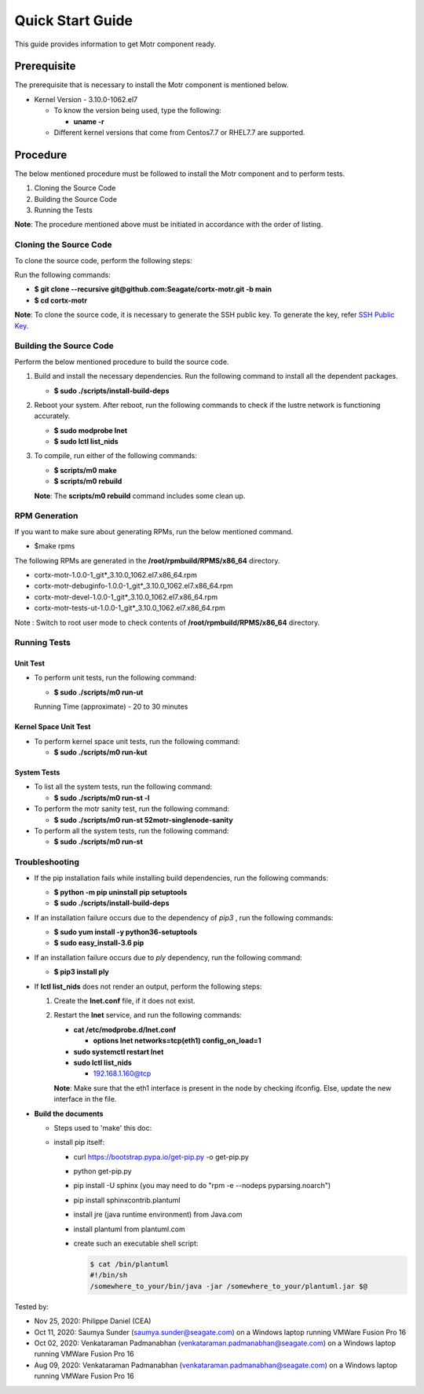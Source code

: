=================
Quick Start Guide
=================
This guide provides information to get Motr component ready.

************
Prerequisite
************
The prerequisite that is necessary to install the Motr component is mentioned below.

- Kernel Version - 3.10.0-1062.el7

  - To know the version being used, type the following:

    - **uname -r**

  - Different kernel versions that come from Centos7.7 or RHEL7.7 are supported.

**********
Procedure
**********
The below mentioned procedure must be followed to install the Motr component and to perform tests.

1. Cloning the Source Code

2. Building the Source Code

3. Running the Tests

**Note**: The procedure mentioned above must be initiated in accordance with the order of listing.

Cloning the Source Code
=======================
To clone the source code, perform the following steps:

Run the following commands:

- **$ git clone --recursive git@github.com:Seagate/cortx-motr.git -b main**

- **$ cd cortx-motr**

**Note**: To clone the source code, it is necessary to generate the SSH public key. To generate the key, refer `SSH Public Key <https://github.com/Seagate/cortx/blob/main/doc/SSH_Public_Key.rst>`_.


Building the Source Code
========================
Perform the below mentioned procedure to build the source code.

1. Build and install the necessary dependencies. Run the following command to install all the dependent packages.

   - **$ sudo ./scripts/install-build-deps**

2. Reboot your system. After reboot, run the following commands to check if the lustre network is functioning accurately.

   - **$ sudo modprobe lnet**

   - **$ sudo lctl list_nids**

3. To compile, run either of the following commands:

   - **$ scripts/m0 make**

   - **$ scripts/m0 rebuild**

   **Note**: The **scripts/m0 rebuild** command includes some clean up.
   
RPM Generation
===============

If you want to make sure about generating RPMs, run the below mentioned command.

- $make rpms

The following RPMs are generated in the **/root/rpmbuild/RPMS/x86_64** directory.

- cortx-motr-1.0.0-1_git*_3.10.0_1062.el7.x86_64.rpm

- cortx-motr-debuginfo-1.0.0-1_git*_3.10.0_1062.el7.x86_64.rpm

- cortx-motr-devel-1.0.0-1_git*_3.10.0_1062.el7.x86_64.rpm
 
- cortx-motr-tests-ut-1.0.0-1_git*_3.10.0_1062.el7.x86_64.rpm

Note : Switch to root user mode to check contents of **/root/rpmbuild/RPMS/x86_64** directory.

Running Tests
=============
Unit Test
---------
- To perform unit tests, run the following command:

  - **$ sudo ./scripts/m0 run-ut**

  Running Time (approximate) - 20 to 30 minutes

Kernel Space Unit Test
----------------------
- To perform kernel space unit tests, run the following command:

  - **$ sudo ./scripts/m0 run-kut**

System Tests
------------
- To list all the system tests, run the following command:

  - **$ sudo ./scripts/m0 run-st -l**

- To perform the motr sanity test, run the following command:

  - **$ sudo ./scripts/m0 run-st 52motr-singlenode-sanity**

- To perform all the system tests, run the following command:

  - **$ sudo ./scripts/m0 run-st**

Troubleshooting
================
- If the pip installation fails while installing build dependencies, run the following commands:

  - **$ python -m pip uninstall pip setuptools**
  - **$ sudo ./scripts/install-build-deps**

- If an installation failure occurs due to the dependency of *pip3* , run the following commands:

  - **$ sudo yum install -y python36-setuptools**
  - **$ sudo easy_install-3.6 pip**

- If an installation failure occurs due to *ply* dependency, run the following command:

  - **$ pip3 install ply**

- If **lctl list_nids** does not render an output, perform the following steps:

  1. Create the **lnet.conf** file, if it does not exist.

  2. Restart the **lnet** service, and run the following commands:

     - **cat /etc/modprobe.d/lnet.conf**

       - **options lnet networks=tcp(eth1) config_on_load=1**

     - **sudo systemctl restart lnet**

     - **sudo lctl list_nids**

       - 192.168.1.160@tcp

     **Note**: Make sure that the eth1 interface is present in the node by checking ifconfig. Else, update the new interface in the file.

- **Build the documents**

  - Steps used to 'make' this doc:
    
  - install pip itself:
      
    - curl https://bootstrap.pypa.io/get-pip.py -o get-pip.py
        
    - python get-pip.py
  
    - pip install -U sphinx (you may need to do "rpm -e --nodeps pyparsing.noarch")
    
    - pip install sphinxcontrib.plantuml
    
    - install jre (java runtime environment) from Java.com
    
    - install plantuml from plantuml.com
    
    - create such an executable shell script:
    
      .. code-block:: bash
      
       $ cat /bin/plantuml
       #!/bin/sh
       /somewhere_to_your/bin/java -jar /somewhere_to_your/plantuml.jar $@
       
        
Tested by:

- Nov 25, 2020: Philippe Daniel (CEA) 

- Oct 11, 2020: Saumya Sunder (saumya.sunder@seagate.com) on a Windows laptop running VMWare Fusion Pro 16

- Oct 02, 2020: Venkataraman Padmanabhan (venkataraman.padmanabhan@seagate.com) on a Windows laptop running VMWare Fusion Pro 16

- Aug 09, 2020: Venkataraman Padmanabhan (venkataraman.padmanabhan@seagate.com) on a Windows laptop running VMWare Fusion Pro 16
